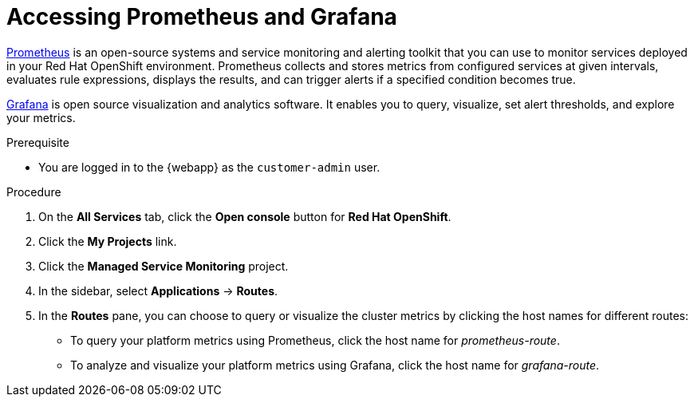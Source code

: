 [id='gs-accessing-prometheus-grafana-proc']

ifdef::env-github[]
:imagesdir: ../images/
endif::[]

= Accessing Prometheus and Grafana

link:https://prometheus.io/[Prometheus] is an open-source systems and service monitoring and alerting toolkit that you can use to monitor services deployed in your Red Hat OpenShift environment. Prometheus collects and stores metrics from configured services at given intervals, evaluates rule expressions, displays the results, and can trigger alerts if a specified condition becomes true.

link:https://grafana.com/[Grafana] is open source visualization and analytics software. It enables you to query, visualize, set alert thresholds, and explore your metrics.

.Prerequisite
* You are logged in to the {webapp} as the `customer-admin` user.

.Procedure
. On the *All Services* tab, click the *Open console* button for *Red Hat OpenShift*.
. Click the *My Projects* link.
. Click the *Managed Service Monitoring* project.
. In the sidebar, select *Applications* -> *Routes*.
. In the *Routes* pane, you can choose to query or visualize the cluster metrics by clicking the host names for different routes: 
** To query your platform metrics using Prometheus, click the host name for _prometheus-route_.
** To analyze and visualize your platform metrics using Grafana, click the host name for _grafana-route_.
